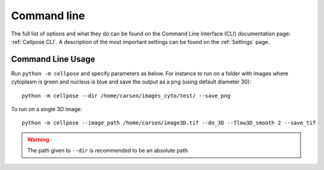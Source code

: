 Command line
------------------------

The full list of options and what they do can be found on the Command Line Interface (CLI) documentation
page: :ref:`Cellpose CLI`. A description of the most important settings can be found on the :ref:`Settings` page.

.. _Command line examples:

Command Line Usage
~~~~~~~~~~~~~~~~~~~~~~~~~~~~~

Run ``python -m cellpose`` and specify parameters as below. For instance
to run on a folder with images where cytoplasm is green and nucleus is
blue and save the output as a png (using default diameter 30):

::

   python -m cellpose --dir /home/carsen/images_cyto/test/ --save_png

To run on a single 3D image:

:: 
   
   python -m cellpose --image_path /home/carsen/image3D.tif --do_3D --flow3D_smooth 2 --save_tif


.. warning:: 
    The path given to ``--dir`` is recommended to be an absolute path.
